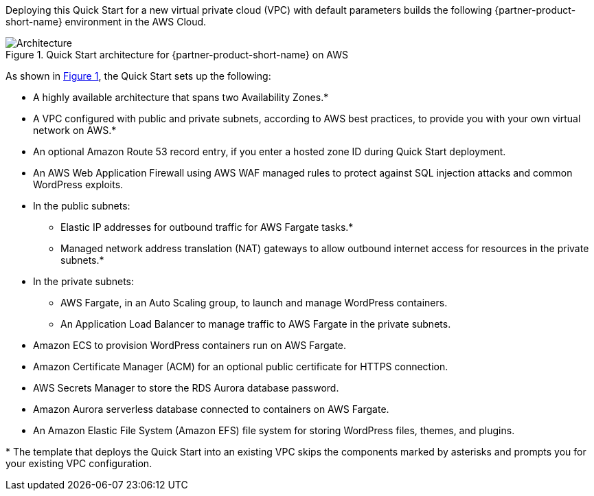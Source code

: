 :xrefstyle: short

Deploying this Quick Start for a new virtual private cloud (VPC) with
default parameters builds the following {partner-product-short-name} environment in the
AWS Cloud.

// Replace this example diagram with your own. Follow our wiki guidelines: https://w.amazon.com/bin/view/AWS_Quick_Starts/Process_for_PSAs/#HPrepareyourarchitecturediagram. Upload your source PowerPoint file to the GitHub {deployment name}/docs/images/ directory in this repo. 

[#architecture1]
.Quick Start architecture for {partner-product-short-name} on AWS
image::../docs/deployment_guide/images/architecture_diagram.png[Architecture]

As shown in <<architecture1>>, the Quick Start sets up the following:

* A highly available architecture that spans two Availability Zones.*
* A VPC configured with public and private subnets, according to AWS
best practices, to provide you with your own virtual network on AWS.*
* An optional Amazon Route 53 record entry, if you enter a hosted zone ID during Quick Start deployment.
* An AWS Web Application Firewall using AWS WAF managed rules to protect against SQL injection attacks and common WordPress exploits.
* In the public subnets:
** Elastic IP addresses for outbound traffic for AWS Fargate tasks.*
** Managed network address translation (NAT) gateways to allow outbound
internet access for resources in the private subnets.*
* In the private subnets:
** AWS Fargate, in an Auto Scaling group, to launch and manage WordPress containers.
** An Application Load Balancer to manage traffic to AWS Fargate in the private subnets.
* Amazon ECS to provision WordPress containers run on AWS Fargate.
* Amazon Certificate Manager (ACM) for an optional public certificate for HTTPS connection.
* AWS Secrets Manager to store the RDS Aurora database password.
* Amazon Aurora serverless database connected to containers on AWS Fargate.
* An Amazon Elastic File System (Amazon EFS) file system for storing WordPress files, themes, and plugins.
// Add bullet points for any additional components that are included in the deployment. Ensure that the additional components are also represented in the architecture diagram. End each bullet with a period.
//* <describe any additional components>.

[.small]#* The template that deploys the Quick Start into an existing VPC skips the components marked by asterisks and prompts you for your existing VPC configuration.#
